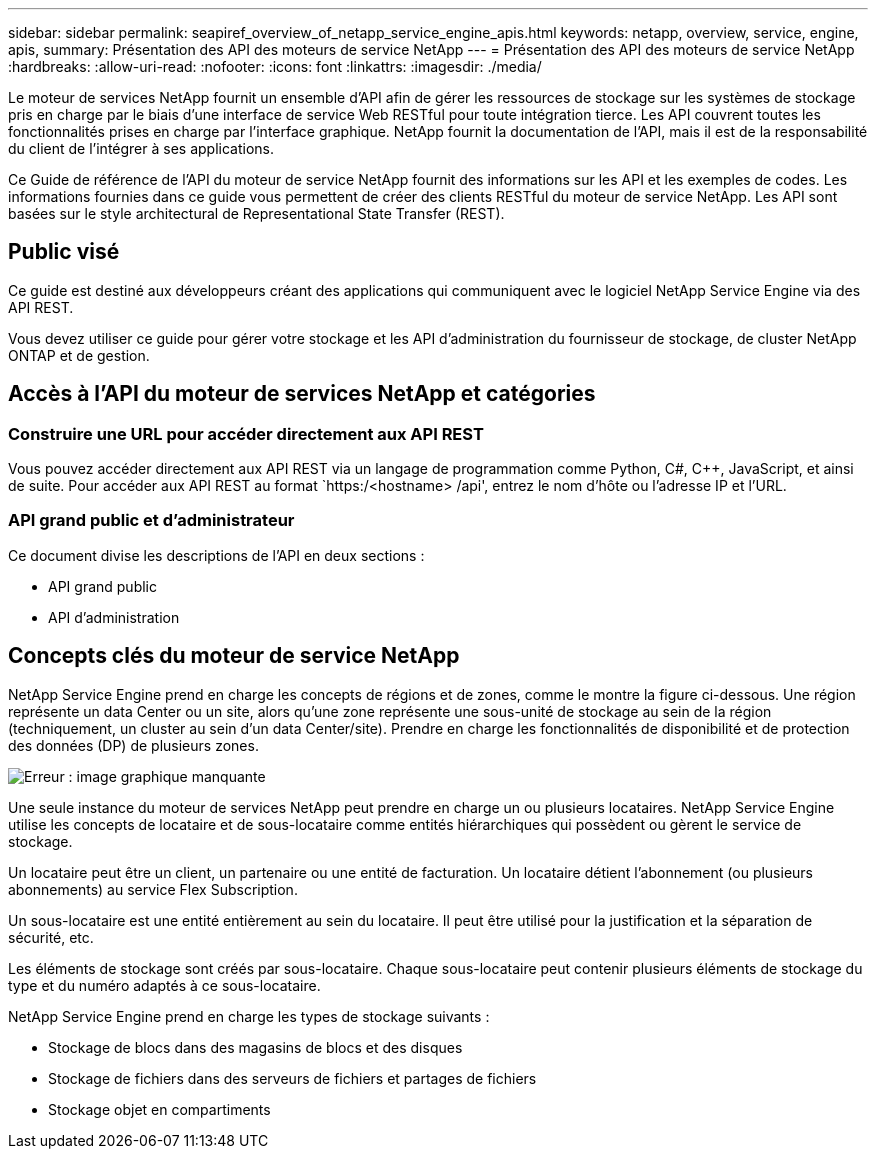 ---
sidebar: sidebar 
permalink: seapiref_overview_of_netapp_service_engine_apis.html 
keywords: netapp, overview, service, engine, apis, 
summary: Présentation des API des moteurs de service NetApp 
---
= Présentation des API des moteurs de service NetApp
:hardbreaks:
:allow-uri-read: 
:nofooter: 
:icons: font
:linkattrs: 
:imagesdir: ./media/


[role="lead"]
Le moteur de services NetApp fournit un ensemble d'API afin de gérer les ressources de stockage sur les systèmes de stockage pris en charge par le biais d'une interface de service Web RESTful pour toute intégration tierce. Les API couvrent toutes les fonctionnalités prises en charge par l'interface graphique. NetApp fournit la documentation de l'API, mais il est de la responsabilité du client de l'intégrer à ses applications.

Ce Guide de référence de l'API du moteur de service NetApp fournit des informations sur les API et les exemples de codes. Les informations fournies dans ce guide vous permettent de créer des clients RESTful du moteur de service NetApp. Les API sont basées sur le style architectural de Representational State Transfer (REST).



== Public visé

Ce guide est destiné aux développeurs créant des applications qui communiquent avec le logiciel NetApp Service Engine via des API REST.

Vous devez utiliser ce guide pour gérer votre stockage et les API d'administration du fournisseur de stockage, de cluster NetApp ONTAP et de gestion.



== Accès à l'API du moteur de services NetApp et catégories



=== Construire une URL pour accéder directement aux API REST

Vous pouvez accéder directement aux API REST via un langage de programmation comme Python, C#, C++, JavaScript, et ainsi de suite. Pour accéder aux API REST au format `https:/<hostname> /api', entrez le nom d'hôte ou l'adresse IP et l'URL.



=== API grand public et d'administrateur

Ce document divise les descriptions de l'API en deux sections :

* API grand public
* API d'administration




== Concepts clés du moteur de service NetApp

NetApp Service Engine prend en charge les concepts de régions et de zones, comme le montre la figure ci-dessous. Une région représente un data Center ou un site, alors qu'une zone représente une sous-unité de stockage au sein de la région (techniquement, un cluster au sein d'un data Center/site). Prendre en charge les fonctionnalités de disponibilité et de protection des données (DP) de plusieurs zones.

image:seapiref_image1.png["Erreur : image graphique manquante"]

Une seule instance du moteur de services NetApp peut prendre en charge un ou plusieurs locataires. NetApp Service Engine utilise les concepts de locataire et de sous-locataire comme entités hiérarchiques qui possèdent ou gèrent le service de stockage.

Un locataire peut être un client, un partenaire ou une entité de facturation. Un locataire détient l'abonnement (ou plusieurs abonnements) au service Flex Subscription.

Un sous-locataire est une entité entièrement au sein du locataire. Il peut être utilisé pour la justification et la séparation de sécurité, etc.

Les éléments de stockage sont créés par sous-locataire. Chaque sous-locataire peut contenir plusieurs éléments de stockage du type et du numéro adaptés à ce sous-locataire.

NetApp Service Engine prend en charge les types de stockage suivants :

* Stockage de blocs dans des magasins de blocs et des disques
* Stockage de fichiers dans des serveurs de fichiers et partages de fichiers
* Stockage objet en compartiments

